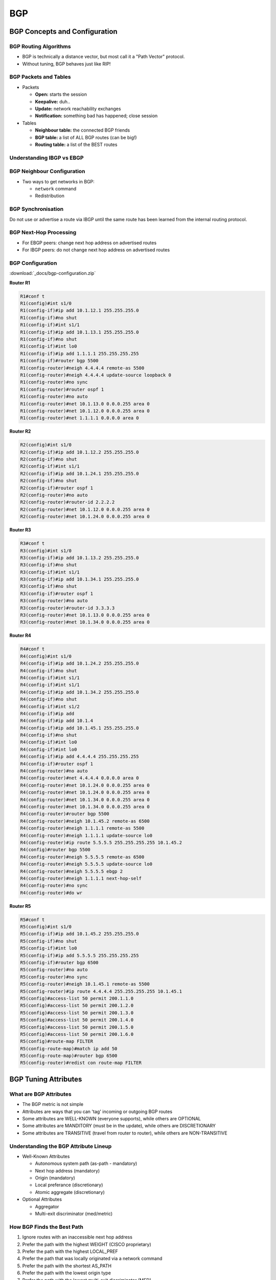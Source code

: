 BGP
===

BGP Concepts and Configuration
------------------------------

BGP Routing Algorithms
^^^^^^^^^^^^^^^^^^^^^^

* BGP is technically a distance vector, but most call it a "Path Vector" protocol.
* Without tuning, BGP behaves just like RIP!

BGP Packets and Tables
^^^^^^^^^^^^^^^^^^^^^^

* Packets

  * **Open:** starts the session
  * **Keepalive:** duh..
  * **Update:** network reachability exchanges
  * **Notification:** something bad has happened; close session

* Tables

  * **Neighbour table:** the connected BGP friends
  * **BGP table:** a list of ALL BGP routes (can be big!)
  * **Routing table:** a list of the BEST routes

Understanding IBGP vs EBGP
^^^^^^^^^^^^^^^^^^^^^^^^^^

.. image:: _images/bgp-understanding-ibgp-vs-ebgp.png
    :width: 663px
    :align: center
    :height: 424px

BGP Neighbour Configuration
^^^^^^^^^^^^^^^^^^^^^^^^^^^

* Two ways to get networks in BGP:

  * ``network`` command
  * Redistribution

BGP Synchronisation
^^^^^^^^^^^^^^^^^^^

Do not use or advertise a route via IBGP until the same route has been learned from the internal routing protocol.

BGP Next-Hop Processing
^^^^^^^^^^^^^^^^^^^^^^^

* For EBGP peers: change next hop address on advertised routes
* For IBGP peers: do not change next hop address on advertised routes

BGP Configuration
^^^^^^^^^^^^^^^^^

:download:`_docs/bgp-configuration.zip`

.. image:: _images/bgp-configuration.png
    :width: 553px
    :align: center
    :height: 337px

**Router R1**

.. code-block:: none

  R1#conf t
  R1(config)#int s1/0
  R1(config-if)#ip add 10.1.12.1 255.255.255.0
  R1(config-if)#no shut
  R1(config-if)#int s1/1
  R1(config-if)#ip add 10.1.13.1 255.255.255.0
  R1(config-if)#no shut
  R1(config-if)#int lo0
  R1(config-if)#ip add 1.1.1.1 255.255.255.255
  R1(config-if)#router bgp 5500
  R1(config-router)#neigh 4.4.4.4 remote-as 5500
  R1(config-router)#neigh 4.4.4.4 update-source loopback 0
  R1(config-router)#no sync
  R1(config-router)#router ospf 1
  R1(config-router)#no auto
  R1(config-router)#net 10.1.13.0 0.0.0.255 area 0
  R1(config-router)#net 10.1.12.0 0.0.0.255 area 0
  R1(config-router)#net 1.1.1.1 0.0.0.0 area 0

**Router R2**

.. code-block:: none

  R2(config)#int s1/0
  R2(config-if)#ip add 10.1.12.2 255.255.255.0
  R2(config-if)#no shut
  R2(config-if)#int s1/1
  R2(config-if)#ip add 10.1.24.1 255.255.255.0
  R2(config-if)#no shut
  R2(config-if)#router ospf 1
  R2(config-router)#no auto
  R2(config-router)#router-id 2.2.2.2
  R2(config-router)#net 10.1.12.0 0.0.0.255 area 0
  R2(config-router)#net 10.1.24.0 0.0.0.255 area 0

**Router R3**

.. code-block:: none

  R3#conf t
  R3(config)#int s1/0
  R3(config-if)#ip add 10.1.13.2 255.255.255.0
  R3(config-if)#no shut
  R3(config-if)#int s1/1
  R3(config-if)#ip add 10.1.34.1 255.255.255.0
  R3(config-if)#no shut
  R3(config-if)#router ospf 1
  R3(config-router)#no auto
  R3(config-router)#router-id 3.3.3.3
  R3(config-router)#net 10.1.13.0 0.0.0.255 area 0
  R3(config-router)#net 10.1.34.0 0.0.0.255 area 0

**Router R4**

.. code-block:: none

  R4#conf t
  R4(config)#int s1/0
  R4(config-if)#ip add 10.1.24.2 255.255.255.0
  R4(config-if)#no shut
  R4(config-if)#int s1/1
  R4(config-if)#int s1/1
  R4(config-if)#ip add 10.1.34.2 255.255.255.0
  R4(config-if)#no shut
  R4(config-if)#int s1/2
  R4(config-if)#ip add
  R4(config-if)#ip add 10.1.4
  R4(config-if)#ip add 10.1.45.1 255.255.255.0
  R4(config-if)#no shut
  R4(config-if)#int lo0
  R4(config-if)#int lo0
  R4(config-if)#ip add 4.4.4.4 255.255.255.255
  R4(config-if)#router ospf 1
  R4(config-router)#no auto
  R4(config-router)#net 4.4.4.4 0.0.0.0 area 0
  R4(config-router)#net 10.1.24.0 0.0.0.255 area 0
  R4(config-router)#net 10.1.24.0 0.0.0.255 area 0
  R4(config-router)#net 10.1.34.0 0.0.0.255 area 0
  R4(config-router)#net 10.1.34.0 0.0.0.255 area 0
  R4(config-router)#router bgp 5500
  R4(config-router)#neigh 10.1.45.2 remote-as 6500
  R4(config-router)#neigh 1.1.1.1 remote-as 5500
  R4(config-router)#neigh 1.1.1.1 update-source lo0
  R4(config-router)#ip route 5.5.5.5 255.255.255.255 10.1.45.2
  R4(config)#router bgp 5500
  R4(config-router)#neigh 5.5.5.5 remote-as 6500
  R4(config-router)#neigh 5.5.5.5 update-source lo0
  R4(config-router)#neigh 5.5.5.5 ebgp 2
  R4(config-router)#neigh 1.1.1.1 next-hop-self
  R4(config-router)#no sync
  R4(config-router)#do wr

**Router R5**

.. code-block:: none

  R5#conf t
  R5(config)#int s1/0
  R5(config-if)#ip add 10.1.45.2 255.255.255.0
  R5(config-if)#no shut
  R5(config-if)#int lo0
  R5(config-if)#ip add 5.5.5.5 255.255.255.255
  R5(config-if)#router bgp 6500
  R5(config-router)#no auto
  R5(config-router)#no sync
  R5(config-router)#neigh 10.1.45.1 remote-as 5500
  R5(config-router)#ip route 4.4.4.4 255.255.255.255 10.1.45.1
  R5(config)#access-list 50 permit 200.1.1.0
  R5(config)#access-list 50 permit 200.1.2.0
  R5(config)#access-list 50 permit 200.1.3.0
  R5(config)#access-list 50 permit 200.1.4.0
  R5(config)#access-list 50 permit 200.1.5.0
  R5(config)#access-list 50 permit 200.1.6.0
  R5(config)#route-map FILTER
  R5(config-route-map)#match ip add 50
  R5(config-route-map)#router bgp 6500
  R5(config-router)#redist con route-map FILTER

BGP Tuning Attributes
---------------------

What are BGP Attributes
^^^^^^^^^^^^^^^^^^^^^^^

* The BGP metric is not simple
* Attributes are ways that you can 'tag' incoming or outgoing BGP routes
* Some attributes are WELL-KNOWN (everyone supports), while others are OPTIONAL
* Some attributes are MANDITORY (must be in the update), while others are DISCRETIONARY
* Some attributes are TRANSITIVE (travel from router to router), while others are NON-TRANSITIVE

Understanding the BGP Attribute Lineup
^^^^^^^^^^^^^^^^^^^^^^^^^^^^^^^^^^^^^^

* Well-Known Attributes

  * Autonomous system path (as-path - mandatory)
  * Next hop address (mandatory)
  * Origin (mandatory)
  * Local preferance (discretionary)
  * Atomic aggregate (discretionary)

* Optional Attributes

  * Aggregator
  * Multi-exit discriminator (med/metric)

How BGP Finds the Best Path
^^^^^^^^^^^^^^^^^^^^^^^^^^^

#. Ignore routes with an inaccessible next hop address
#. Prefer the path with the highest WEIGHT (CISCO proprietary)
#. Prefer the path with the highest LOCAL_PREF
#. Prefer the path that was locally originated via a network command
#. Prefer the path with the shortest AS_PATH
#. Prefer the path with the lowest origin type
#. Prefer the path with the lowest multi-exit discriminator (MED)
#. Prefer eBGP over iBGP paths
#. Prefer the path with the lowest IGP metric to the BGP next hop
#. Determine if multiple paths require installation in the routing table for BGP multipath
#. When both paths are external, prefer the path that was received first (the oldest one.)
#. Prefer the route that comes from the BGP router with the lowest router ID
#. If the originator or router ID is the same for multiple paths, prefer the path with the minimum clister list length
#. Prefer the path that comes from the lowest neighbour address.

Tuning BGP Attributes
^^^^^^^^^^^^^^^^^^^^^

* Weight (``neighbor x.x.x.x weight 500``)
* AS-Path
* Next-Hop Address (``neighbor x.x.x.x next-hop-self``)
* Origin
* Local Preference (``bgp default local-preference 700``)
* Metric (``default-metric 200``)

Configuring BGP and Tuning
^^^^^^^^^^^^^^^^^^^^^^^^^^

:download:`_docs/bgp-configuration-and-tuning.zip`

.. .. image:: _images/bgp-configuration-and-tuning.png
    :width: 744px
    :align: center
    :height: 206px

**Router R1**

.. code-block:: none

  R1#conf t
  R1(config)#int s1/0
  R1(config-if)#ip add 10.1.12.1 255.255.255.252
  R1(config-if)#no shut
  R1(config-if)#int s1/1
  R1(config-if)#ip add 10.1.13.1 255.255.255.252
  R1(config-if)#no shut
  R1(config-router)#int lo0
  R1(config-if)#ip add 1.1.1.1 255.255.255.255
  R1(config-if)#router bgp 5500
  R1(config-router)#no sync
  R1(config-router)#neigh 2.2.2.2 remote-as 5500
  R1(config-router)#neigh 2.2.2.2 update-source lo0
  R1(config-router)#neigh 3.3.3.3 remote-as 5500
  R1(config-router)#neigh 3.3.3.3 update-source lo0
  R1(config-router)#neigh 10.1.12.2 remote-as 5500
  R1(config-router)#neigh 10.1.13.2 remote-as 5500

**Router R2**

.. code-block:: none

  R2#conf t
  R2(config)#int s1/0
  R2(config-if)#ip add 10.1.12.2 255.255.255.252
  R2(config-if)#no shut
  R2(config-if)#int s1/1
  R2(config-if)#ip add 10.1.14.1 255.255.255.252
  R2(config-if)#no shut
  R2(config-if)#int s1/2
  R2(config-if)#ip add 10.1.24.1 255.255.255.252
  R2(config-if)#no shut
  R2(config-if)#int l0
  R2(config-if)#ip add 2.2.2.2 255.255.255.255
  R2(config-if)#router bgp 5500
  R2(config-router)#no sync
  R2(config-router)#neigh 10.1.12.1 remote-as 5500
  R2(config-router)#neigh 10.1.12.1 next-hop-self
  R2(config-router)#neigh 10.1.14.2 remote-as 5500
  R2(config-router)#neigh 10.1.24.2 remote-as 777

**Router R3**

.. code-block:: none

  R3#conf t
  R3(config)#int s1/0
  R3(config-if)#ip add 10.1.13.2 255.255.255.252
  R3(config-if)#no shut
  R3(config-if)#int s1/1
  R3(config-if)#ip add 10.1.14.2 255.255.255.252
  R3(config-if)#no shut
  R3(config-if)#int s1/2
  R3(config-if)#ip add 10.1.36.1 255.255.255.252
  R3(config-if)#no shut
  R3(config-if)#int l0
  R3(config-if)#ip add 3.3.3.3 255.255.255.255
  R3(config-if)#router bgp 5500
  R3(config-router)#no sync
  R3(config-router)#neigh 10.1.13.1 remote-as 5500
  R3(config-router)#neigh 10.1.14.1 remote-as 5500
  R3(config-router)#neigh 10.1.36.2 remote-as 777
  R3(config)#ip access-list standard R3ROUTES
  R3(config-std-nacl)#permit 150.1.50.0 0.0.0.255
  R3(config-std-nacl)#permit 150.2.50.0 0.0.0.255
  R3(config-std-nacl)#exit
  R3(config)#ip access-list standard R2ROUTES
  R3(config-std-nacl)#permit 200.0.0.0 0.255.255.255
  R3(config-std-nacl)#exit
  R3(config)#route-map LOCAL_PREF permit 10
  R3(config-route-map)#match ip address R3ROUTES
  R3(config-route-map)#set local
  R3(config-route-map)#set local-preference 1000
  R3(config-route-map)#exit
  R3(config)#route-map LOCAL_PREF permit 20
  R3(config-route-map)#match ip address R2ROUTES
  R3(config-route-map)#set local-prefe
  R3(config-route-map)#set local-preference 10
  R3(config-route-map)#exit
  R3(config)#route-map LOCAL_PREF permit 30
  R3(config-route-map)#router bgp 5500
  R3(config-router)#ne
  R3(config-router)#nei
  R3(config-router)#neighbor 10.1.36.2 route-map LOCAL_PREF in

**Router R4**

.. code-block:: none

  R4#conf t
  R4(config)#int s1/0
  R4(config-if)#ip add 10.1.24.2 255.255.255.252
  R4(config-if)#no shut
  R4(config-if)#int s1/1
  R4(config-if)#ip add 10.1.48.1 255.255.255.252
  R4(config-if)#no shut
  R4(config-if)#router bgp 777
  R4(config-router)#neigh 10.1.24.1 remote-as 5500
  R4(config-router)#neigh 10.1.48.2 remote-as 911

**Router R5**

.. code-block:: none

  R5#conf t
  R5(config)#int s1/0
  R5(config-if)#ip add 10.1.48.2 255.255.255.252
  R5(config-if)#no shut
  R5(config-if)#int s1/1
  R5(config-if)#ip add 10.1.1.1 255.255.255.252
  R5(config-if)#no shut
  R5(config-if)#router bgp 911
  R5(config-router)#neigh 10.1.48.1 remote-as 777
  R5(config-router)#neigh 10.1.1.2 remote-as 711
  R5(config)#int l1
  R5(config-if)#ip add 150.1.50.1 255.255.255.0
  R5(config-if)#int l2
  R5(config-if)#ip add 150.2.50.1 255.255.255.0
  R5(config-if)#router bgp 911
  R5(config-router)#network 150.1.50.0 mask 255.255.255.0
  R5(config-router)#network 150.2.50.0 mask 255.255.255.0

**Router R6**

.. code-block:: none

  R6#conf t
  R6(config)#int s1/0
  R6(config-if)#ip add 10.1.36.2 255.255.255.252
  R6(config-if)#no shut
  R6(config-if)#int s1/1
  R6(config-if)#ip add 10.1.74.1 255.255.255.252
  R6(config-if)#no shut
  R6(config-if)#router bgp 777
  R6(config-router)#neigh 10.1.36.1 remote-as 5500
  R6(config-router)#neigh 10.1.74.2 remote-as 711

**Router R7**

.. code-block:: none

  R7#conf t
  R7(config)#int s1/0
  R7(config-if)#ip add 10.1.74.2 255.255.255.252
  R7(config-if)#no shut
  R7(config-if)#int s1/1
  R7(config-if)#ip add 10.1.1.2 255.255.255.252
  R7(config-if)#no shut
  R7(config-if)#router bgp 711
  R7(config-router)#neigh 10.1.74.1 remote-as 777
  R7(config-router)#neigh 10.1.1.1 remote-as 911
  R7(config)#int l1
  R7(config-if)#ip add 200.50.2.1 255.255.255.0
  R7(config-if)#int l2
  R7(config-if)#ip add 200.60.2.1 255.255.255.0
  R7(config-if)#router bgp 711
  R7(config-router)#network 200.50.2.0 mask 255.255.255.0
  R7(config-router)#network 200.60.2.0 mask 255.255.255.0
